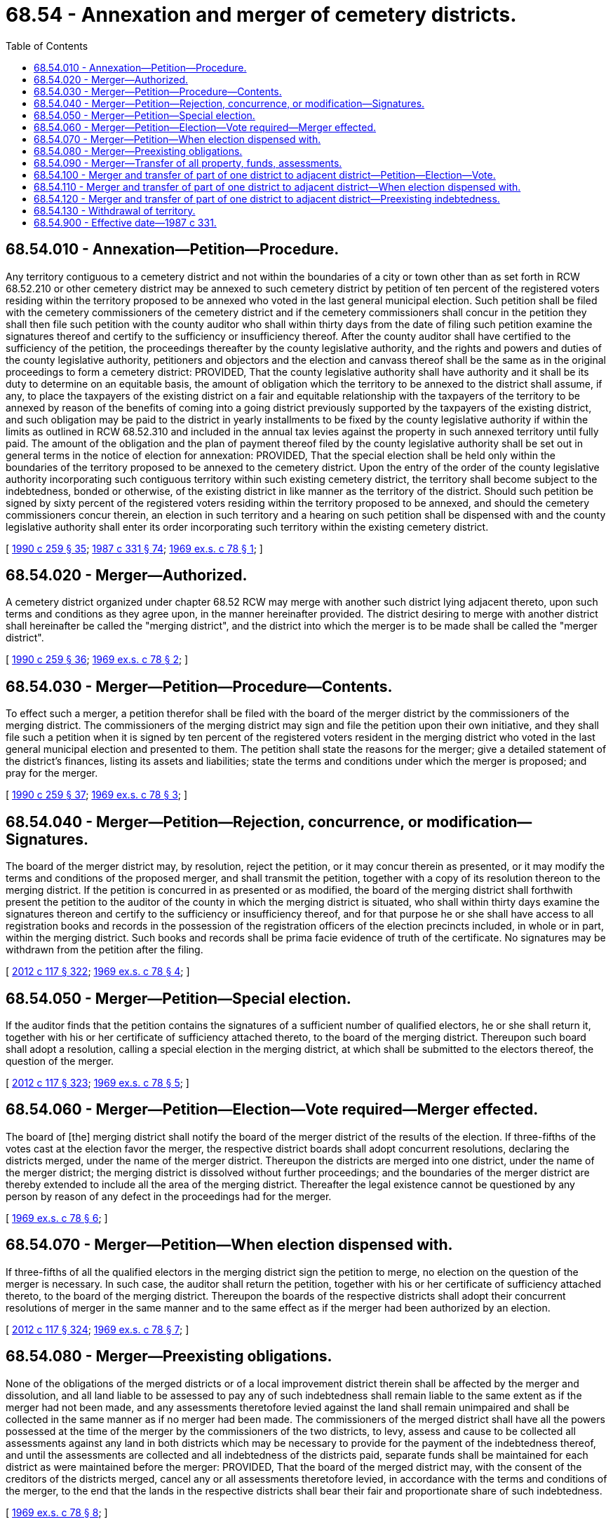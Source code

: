 = 68.54 - Annexation and merger of cemetery districts.
:toc:

== 68.54.010 - Annexation—Petition—Procedure.
Any territory contiguous to a cemetery district and not within the boundaries of a city or town other than as set forth in RCW 68.52.210 or other cemetery district may be annexed to such cemetery district by petition of ten percent of the registered voters residing within the territory proposed to be annexed who voted in the last general municipal election. Such petition shall be filed with the cemetery commissioners of the cemetery district and if the cemetery commissioners shall concur in the petition they shall then file such petition with the county auditor who shall within thirty days from the date of filing such petition examine the signatures thereof and certify to the sufficiency or insufficiency thereof. After the county auditor shall have certified to the sufficiency of the petition, the proceedings thereafter by the county legislative authority, and the rights and powers and duties of the county legislative authority, petitioners and objectors and the election and canvass thereof shall be the same as in the original proceedings to form a cemetery district: PROVIDED, That the county legislative authority shall have authority and it shall be its duty to determine on an equitable basis, the amount of obligation which the territory to be annexed to the district shall assume, if any, to place the taxpayers of the existing district on a fair and equitable relationship with the taxpayers of the territory to be annexed by reason of the benefits of coming into a going district previously supported by the taxpayers of the existing district, and such obligation may be paid to the district in yearly installments to be fixed by the county legislative authority if within the limits as outlined in RCW 68.52.310 and included in the annual tax levies against the property in such annexed territory until fully paid. The amount of the obligation and the plan of payment thereof filed by the county legislative authority shall be set out in general terms in the notice of election for annexation: PROVIDED, That the special election shall be held only within the boundaries of the territory proposed to be annexed to the cemetery district. Upon the entry of the order of the county legislative authority incorporating such contiguous territory within such existing cemetery district, the territory shall become subject to the indebtedness, bonded or otherwise, of the existing district in like manner as the territory of the district. Should such petition be signed by sixty percent of the registered voters residing within the territory proposed to be annexed, and should the cemetery commissioners concur therein, an election in such territory and a hearing on such petition shall be dispensed with and the county legislative authority shall enter its order incorporating such territory within the existing cemetery district.

[ http://leg.wa.gov/CodeReviser/documents/sessionlaw/1990c259.pdf?cite=1990%20c%20259%20§%2035[1990 c 259 § 35]; http://leg.wa.gov/CodeReviser/documents/sessionlaw/1987c331.pdf?cite=1987%20c%20331%20§%2074[1987 c 331 § 74]; http://leg.wa.gov/CodeReviser/documents/sessionlaw/1969ex1c78.pdf?cite=1969%20ex.s.%20c%2078%20§%201[1969 ex.s. c 78 § 1]; ]

== 68.54.020 - Merger—Authorized.
A cemetery district organized under chapter 68.52 RCW may merge with another such district lying adjacent thereto, upon such terms and conditions as they agree upon, in the manner hereinafter provided. The district desiring to merge with another district shall hereinafter be called the "merging district", and the district into which the merger is to be made shall be called the "merger district".

[ http://leg.wa.gov/CodeReviser/documents/sessionlaw/1990c259.pdf?cite=1990%20c%20259%20§%2036[1990 c 259 § 36]; http://leg.wa.gov/CodeReviser/documents/sessionlaw/1969ex1c78.pdf?cite=1969%20ex.s.%20c%2078%20§%202[1969 ex.s. c 78 § 2]; ]

== 68.54.030 - Merger—Petition—Procedure—Contents.
To effect such a merger, a petition therefor shall be filed with the board of the merger district by the commissioners of the merging district. The commissioners of the merging district may sign and file the petition upon their own initiative, and they shall file such a petition when it is signed by ten percent of the registered voters resident in the merging district who voted in the last general municipal election and presented to them. The petition shall state the reasons for the merger; give a detailed statement of the district's finances, listing its assets and liabilities; state the terms and conditions under which the merger is proposed; and pray for the merger.

[ http://leg.wa.gov/CodeReviser/documents/sessionlaw/1990c259.pdf?cite=1990%20c%20259%20§%2037[1990 c 259 § 37]; http://leg.wa.gov/CodeReviser/documents/sessionlaw/1969ex1c78.pdf?cite=1969%20ex.s.%20c%2078%20§%203[1969 ex.s. c 78 § 3]; ]

== 68.54.040 - Merger—Petition—Rejection, concurrence, or modification—Signatures.
The board of the merger district may, by resolution, reject the petition, or it may concur therein as presented, or it may modify the terms and conditions of the proposed merger, and shall transmit the petition, together with a copy of its resolution thereon to the merging district. If the petition is concurred in as presented or as modified, the board of the merging district shall forthwith present the petition to the auditor of the county in which the merging district is situated, who shall within thirty days examine the signatures thereon and certify to the sufficiency or insufficiency thereof, and for that purpose he or she shall have access to all registration books and records in the possession of the registration officers of the election precincts included, in whole or in part, within the merging district. Such books and records shall be prima facie evidence of truth of the certificate. No signatures may be withdrawn from the petition after the filing.

[ http://lawfilesext.leg.wa.gov/biennium/2011-12/Pdf/Bills/Session%20Laws/Senate/6095.SL.pdf?cite=2012%20c%20117%20§%20322[2012 c 117 § 322]; http://leg.wa.gov/CodeReviser/documents/sessionlaw/1969ex1c78.pdf?cite=1969%20ex.s.%20c%2078%20§%204[1969 ex.s. c 78 § 4]; ]

== 68.54.050 - Merger—Petition—Special election.
If the auditor finds that the petition contains the signatures of a sufficient number of qualified electors, he or she shall return it, together with his or her certificate of sufficiency attached thereto, to the board of the merging district. Thereupon such board shall adopt a resolution, calling a special election in the merging district, at which shall be submitted to the electors thereof, the question of the merger.

[ http://lawfilesext.leg.wa.gov/biennium/2011-12/Pdf/Bills/Session%20Laws/Senate/6095.SL.pdf?cite=2012%20c%20117%20§%20323[2012 c 117 § 323]; http://leg.wa.gov/CodeReviser/documents/sessionlaw/1969ex1c78.pdf?cite=1969%20ex.s.%20c%2078%20§%205[1969 ex.s. c 78 § 5]; ]

== 68.54.060 - Merger—Petition—Election—Vote required—Merger effected.
The board of [the] merging district shall notify the board of the merger district of the results of the election. If three-fifths of the votes cast at the election favor the merger, the respective district boards shall adopt concurrent resolutions, declaring the districts merged, under the name of the merger district. Thereupon the districts are merged into one district, under the name of the merger district; the merging district is dissolved without further proceedings; and the boundaries of the merger district are thereby extended to include all the area of the merging district. Thereafter the legal existence cannot be questioned by any person by reason of any defect in the proceedings had for the merger.

[ http://leg.wa.gov/CodeReviser/documents/sessionlaw/1969ex1c78.pdf?cite=1969%20ex.s.%20c%2078%20§%206[1969 ex.s. c 78 § 6]; ]

== 68.54.070 - Merger—Petition—When election dispensed with.
If three-fifths of all the qualified electors in the merging district sign the petition to merge, no election on the question of the merger is necessary. In such case, the auditor shall return the petition, together with his or her certificate of sufficiency attached thereto, to the board of the merging district. Thereupon the boards of the respective districts shall adopt their concurrent resolutions of merger in the same manner and to the same effect as if the merger had been authorized by an election.

[ http://lawfilesext.leg.wa.gov/biennium/2011-12/Pdf/Bills/Session%20Laws/Senate/6095.SL.pdf?cite=2012%20c%20117%20§%20324[2012 c 117 § 324]; http://leg.wa.gov/CodeReviser/documents/sessionlaw/1969ex1c78.pdf?cite=1969%20ex.s.%20c%2078%20§%207[1969 ex.s. c 78 § 7]; ]

== 68.54.080 - Merger—Preexisting obligations.
None of the obligations of the merged districts or of a local improvement district therein shall be affected by the merger and dissolution, and all land liable to be assessed to pay any of such indebtedness shall remain liable to the same extent as if the merger had not been made, and any assessments theretofore levied against the land shall remain unimpaired and shall be collected in the same manner as if no merger had been made. The commissioners of the merged district shall have all the powers possessed at the time of the merger by the commissioners of the two districts, to levy, assess and cause to be collected all assessments against any land in both districts which may be necessary to provide for the payment of the indebtedness thereof, and until the assessments are collected and all indebtedness of the districts paid, separate funds shall be maintained for each district as were maintained before the merger: PROVIDED, That the board of the merged district may, with the consent of the creditors of the districts merged, cancel any or all assessments theretofore levied, in accordance with the terms and conditions of the merger, to the end that the lands in the respective districts shall bear their fair and proportionate share of such indebtedness.

[ http://leg.wa.gov/CodeReviser/documents/sessionlaw/1969ex1c78.pdf?cite=1969%20ex.s.%20c%2078%20§%208[1969 ex.s. c 78 § 8]; ]

== 68.54.090 - Merger—Transfer of all property, funds, assessments.
The commissioners of the merging district shall, forthwith upon completion of the merger, transfer, convey, and deliver to the merged district all property and funds of the merging district, together with all interest in and right to collect any assessments theretofore levied.

[ http://leg.wa.gov/CodeReviser/documents/sessionlaw/1969ex1c78.pdf?cite=1969%20ex.s.%20c%2078%20§%209[1969 ex.s. c 78 § 9]; ]

== 68.54.100 - Merger and transfer of part of one district to adjacent district—Petition—Election—Vote.
A part of one district may be transferred and merged with an adjacent district whenever such area can be better served by the merged district. To effect such a merger a petition, signed by not less than fifteen percent of the qualified electors residing in the area to be merged, shall be filed with the commissioners of the merging district. Such petition shall be promoted by one or more qualified electors within the area to be transferred. If the commissioners of the merging district act favorably upon the petition, then the petition shall be presented to the commissioners of the merger district. If the commissioners of the merger district act favorably upon the petition, an election shall be called in the area merged.

In the event that either board of cemetery commissioners should not concur with the petition, the petition may then be presented to a county review board established for such purposes, if there be no county review board for such purposes then to the state review board and if there be no state review board, then to the county commissioners of the county in which the area to be merged is situated, who shall decide if the area can be better served by such a merger; upon an affirmative decision an election shall be called in the area merged.

A majority of the votes cast shall be necessary to approve the transfer.

[ http://leg.wa.gov/CodeReviser/documents/sessionlaw/1969ex1c78.pdf?cite=1969%20ex.s.%20c%2078%20§%2010[1969 ex.s. c 78 § 10]; ]

== 68.54.110 - Merger and transfer of part of one district to adjacent district—When election dispensed with.
If three-fifths of all the qualified electors in the area to be merged sign a petition to merge the districts, no election on the question of the merger is necessary, in which case the auditor shall return the petition, together with his or her certificate of sufficiency attached thereto, to the boards of the merging districts. Thereupon the boards of the respective districts shall adopt their concurrent resolutions of transfer in the same manner and to the same effect as if the same had been authorized by an election.

[ http://lawfilesext.leg.wa.gov/biennium/2011-12/Pdf/Bills/Session%20Laws/Senate/6095.SL.pdf?cite=2012%20c%20117%20§%20325[2012 c 117 § 325]; http://leg.wa.gov/CodeReviser/documents/sessionlaw/1969ex1c78.pdf?cite=1969%20ex.s.%20c%2078%20§%2011[1969 ex.s. c 78 § 11]; ]

== 68.54.120 - Merger and transfer of part of one district to adjacent district—Preexisting indebtedness.
When a part of one cemetery district is transferred to another as provided by RCW 68.54.100 and 68.54.110, said part shall be relieved of all liability for any indebtedness of the district from which it is withdrawn. However, the acquiring district shall pay to the losing district that portion of the latter's indebtedness for which the transferred part was liable. This amount shall not exceed the proportion that the assessed valuation of the transferred part bears to the assessed valuation of the whole district from which said part is withdrawn. The adjustment of such indebtedness shall be based on the assessment for the year in which the transfer is made. The boards of commissioners of the districts involved in the said transfer and merger shall enter into a contract for the payment by the acquiring district of the above-referred to indebtedness under such terms as they deem proper, provided such contract shall not impair the security of existing creditors.

[ http://leg.wa.gov/CodeReviser/documents/sessionlaw/1987c331.pdf?cite=1987%20c%20331%20§%2075[1987 c 331 § 75]; http://leg.wa.gov/CodeReviser/documents/sessionlaw/1969ex1c78.pdf?cite=1969%20ex.s.%20c%2078%20§%2012[1969 ex.s. c 78 § 12]; ]

== 68.54.130 - Withdrawal of territory.
. Territory within a cemetery district may be withdrawn from the district in the same manner provided by law for withdrawal of territory from water-sewer districts, as provided by chapter 57.28 RCW, except as provided otherwise in subsections (2) and (3) of this section.

. If a territory has qualified voters residing within it, then the territory may not be withdrawn from the cemetery district unless a special election is held and a majority of votes cast by qualified voters residing within the district approve the withdrawal. Agreement between the district board of commissioners and the county legislative authority on the findings of fact under RCW 57.28.080 does not preclude an election under this subsection.

. If a territory has no qualified voters residing within it, then no special election is required as applied to procedures for withdrawal of territory under this section. However, if withdrawal of such territory is commenced by the district board of commissioners as provided under RCW 57.28.035, then the territory may not be withdrawn from the cemetery district unless written approval is attained from the owners, according to the records of the county auditor or auditors, of not less than sixty percent of the area of land included in the resolution for withdrawal. The written approval must be attained within sixty days from the date of the final hearing of any county legislative authority on the resolution for withdrawal. Agreement between the district board of commissioners and the county legislative authority on the findings of fact under RCW 57.28.080 does not preclude the written approval requirement under this subsection.

[ http://lawfilesext.leg.wa.gov/biennium/2019-20/Pdf/Bills/Session%20Laws/Senate/5177.SL.pdf?cite=2019%20c%2042%20§%201[2019 c 42 § 1]; http://lawfilesext.leg.wa.gov/biennium/2017-18/Pdf/Bills/Session%20Laws/Senate/5235-S.SL.pdf?cite=2017%20c%2062%20§%201[2017 c 62 § 1]; ]

== 68.54.900 - Effective date—1987 c 331.
See RCW 68.05.900.

[ ]

